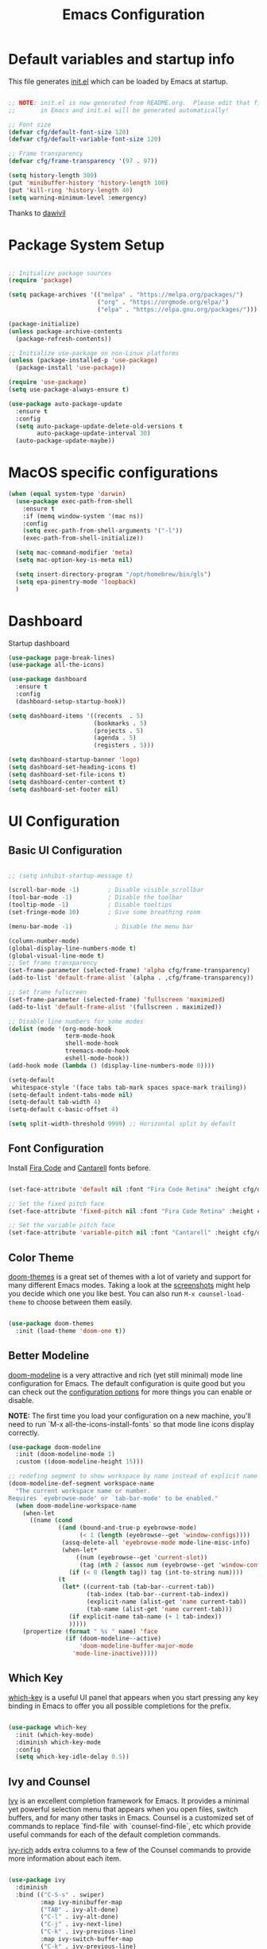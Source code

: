 #+TITLE: Emacs Configuration
#+PROPERTY: header-args:emacs-lisp :tangle ./init.el :mkdirp yes

* Default variables and startup info
This file generates [[file:init.el][init.el]] which can be loaded by Emacs at startup.

#+begin_src emacs-lisp

  ;; NOTE: init.el is now generated from README.org.  Please edit that file
  ;;       in Emacs and init.el will be generated automatically!

  ;; Font size
  (defvar cfg/default-font-size 120)
  (defvar cfg/default-variable-font-size 120)

  ;; Frame transparency
  (defvar cfg/frame-transparency '(97 . 97))

  (setq history-length 300)
  (put 'minibuffer-history 'history-length 100)
  (put 'kill-ring 'history-length 40)
  (setq warning-minimum-level :emergency)
#+end_src

Thanks to [[https://github.com/daviwil/emacs-from-scratch][dawivil]]
* Package System Setup
#+begin_src emacs-lisp

  ;; Initialize package sources
  (require 'package)

  (setq package-archives '(("melpa" . "https://melpa.org/packages/")
                           ("org" . "https://orgmode.org/elpa/")
                           ("elpa" . "https://elpa.gnu.org/packages/")))

  (package-initialize)
  (unless package-archive-contents
    (package-refresh-contents))

  ;; Initialize use-package on non-Linux platforms
  (unless (package-installed-p 'use-package)
    (package-install 'use-package))

  (require 'use-package)
  (setq use-package-always-ensure t)

  (use-package auto-package-update
    :ensure t
    :config
    (setq auto-package-update-delete-old-versions t
          auto-package-update-interval 30)
    (auto-package-update-maybe))
#+end_src
* MacOS specific configurations
#+begin_src emacs-lisp
  (when (equal system-type 'darwin)
    (use-package exec-path-from-shell
      :ensure t
      :if (memq window-system '(mac ns))
      :config
      (setq exec-path-from-shell-arguments '("-l"))
      (exec-path-from-shell-initialize))

    (setq mac-command-modifier 'meta)
    (setq mac-option-key-is-meta nil)

    (setq insert-directory-program "/opt/homebrew/bin/gls")
    (setq epa-pinentry-mode 'loopback)
    )
#+end_src
* Dashboard
Startup dashboard
#+begin_src emacs-lisp
  (use-package page-break-lines)
  (use-package all-the-icons)

  (use-package dashboard
    :ensure t
    :config
    (dashboard-setup-startup-hook))

  (setq dashboard-items '((recents  . 5)
                          (bookmarks . 5)
                          (projects . 5)
                          (agenda . 5)
                          (registers . 5)))

  (setq dashboard-startup-banner 'logo)
  (setq dashboard-set-heading-icons t)
  (setq dashboard-set-file-icons t)
  (setq dashboard-center-content t)
  (setq dashboard-set-footer nil)
#+end_src
* UI Configuration
** Basic UI Configuration
#+begin_src emacs-lisp

  ;; (setq inhibit-startup-message t)

  (scroll-bar-mode -1)        ; Disable visible scrollbar
  (tool-bar-mode -1)          ; Disable the toolbar
  (tooltip-mode -1)           ; Disable tooltips
  (set-fringe-mode 10)        ; Give some breathing room

  (menu-bar-mode -1)            ; Disable the menu bar

  (column-number-mode)
  (global-display-line-numbers-mode t)
  (global-visual-line-mode t)
  ;; Set frame transparency
  (set-frame-parameter (selected-frame) 'alpha cfg/frame-transparency)
  (add-to-list 'default-frame-alist `(alpha . ,cfg/frame-transparency))

  ;; Set frame fulscreen
  (set-frame-parameter (selected-frame) 'fullscreen 'maximized)
  (add-to-list 'default-frame-alist '(fullscreen . maximized))

  ;; Disable line numbers for some modes
  (dolist (mode '(org-mode-hook
                  term-mode-hook
                  shell-mode-hook
                  treemacs-mode-hook
                  eshell-mode-hook))
  (add-hook mode (lambda () (display-line-numbers-mode 0))))

  (setq-default
   whitespace-style '(face tabs tab-mark spaces space-mark trailing))
  (setq-default indent-tabs-mode nil)
  (setq-default tab-width 4)
  (setq-default c-basic-offset 4)
  
  (setq split-width-threshold 9999) ;; Horizontal split by default
#+end_src

** Font Configuration

Install [[https://github.com/tonsky/FiraCode][Fira Code]] and [[https://fonts.google.com/specimen/Cantarell][Cantarell]] fonts before.

#+begin_src emacs-lisp

(set-face-attribute 'default nil :font "Fira Code Retina" :height cfg/default-font-size)

;; Set the fixed pitch face
(set-face-attribute 'fixed-pitch nil :font "Fira Code Retina" :height cfg/default-font-size)

;; Set the variable pitch face
(set-face-attribute 'variable-pitch nil :font "Cantarell" :height cfg/default-variable-font-size :weight 'regular)

#+end_src

** Color Theme

[[https://github.com/hlissner/emacs-doom-themes][doom-themes]] is a great set of themes with a lot of variety and support for many different Emacs modes.
Taking a look at the [[https://github.com/hlissner/emacs-doom-themes/tree/screenshots][screenshots]] might help you decide which one you like best.
You can also run =M-x counsel-load-theme= to choose between them easily.

#+begin_src emacs-lisp

(use-package doom-themes
  :init (load-theme 'doom-one t))

#+end_src

** Better Modeline

[[https://github.com/seagle0128/doom-modeline][doom-modeline]] is a very attractive and rich (yet still minimal) mode line configuration for Emacs.  The default configuration is quite good but you can check out the [[https://github.com/seagle0128/doom-modeline#customize][configuration options]] for more things you can enable or disable.

*NOTE:* The first time you load your configuration on a new machine, you'll need to run `M-x all-the-icons-install-fonts` so that mode line icons display correctly.

#+begin_src emacs-lisp
  (use-package doom-modeline
    :init (doom-modeline-mode 1)
    :custom ((doom-modeline-height 15)))

  ;; redefing segment to show workspace by name instead of explicit name 
  (doom-modeline-def-segment workspace-name
    "The current workspace name or number.
  Requires `eyebrowse-mode' or `tab-bar-mode' to be enabled."
    (when doom-modeline-workspace-name
      (when-let
        ((name (cond
                ((and (bound-and-true-p eyebrowse-mode)
                      (< 1 (length (eyebrowse--get 'window-configs))))
                 (assq-delete-all 'eyebrowse-mode mode-line-misc-info)
                 (when-let*
                     ((num (eyebrowse--get 'current-slot))
                      (tag (nth 2 (assoc num (eyebrowse--get 'window-configs)))))
                   (if (< 0 (length tag)) tag (int-to-string num))))
                (t
                 (let* ((current-tab (tab-bar--current-tab))
                        (tab-index (tab-bar--current-tab-index))
                        (explicit-name (alist-get 'name current-tab))
                        (tab-name (alist-get 'name current-tab)))
                   (if explicit-name tab-name (+ 1 tab-index))
                   )))))
      (propertize (format " %s " name) 'face
                  (if (doom-modeline--active)
                      'doom-modeline-buffer-major-mode
                    'mode-line-inactive)))))
#+end_src

** Which Key

[[https://github.com/justbur/emacs-which-key][which-key]] is a useful UI panel that appears when you start pressing any key binding in Emacs to offer you all possible completions for the prefix.

#+begin_src emacs-lisp

(use-package which-key
  :init (which-key-mode)
  :diminish which-key-mode
  :config
  (setq which-key-idle-delay 0.5))

#+end_src

** Ivy and Counsel

[[https://oremacs.com/swiper/][Ivy]] is an excellent completion framework for Emacs.
It provides a minimal yet powerful selection menu that appears when you open files, switch buffers, and for many other tasks in Emacs.  
Counsel is a customized set of commands to replace `find-file` with `counsel-find-file`, etc which provide useful commands for each of the default completion commands.

[[https://github.com/Yevgnen/ivy-rich][ivy-rich]] adds extra columns to a few of the Counsel commands to provide more information about each item.

#+begin_src emacs-lisp

   (use-package ivy
     :diminish
     :bind (("C-S-s" . swiper)
            :map ivy-minibuffer-map
            ("TAB" . ivy-alt-done)
            ("C-l" . ivy-alt-done)
            ("C-j" . ivy-next-line)
            ("C-k" . ivy-previous-line)
            :map ivy-switch-buffer-map
            ("C-k" . ivy-previous-line)
            ("C-l" . ivy-done)
            ("C-d" . ivy-switch-buffer-kill)
            :map ivy-reverse-i-search-map
            ("C-k" . ivy-previous-line)
            ("C-d" . ivy-reverse-i-search-kill))
     :config
     (ivy-mode 1))

   (use-package ivy-rich
     :ensure t
     :after (ivy counsel)
     :config
     (ivy-rich-parse-remote-file-path nil)
     (ivy-rich-path-style (quote full))
     (ivy-rich-mode 1))

   (use-package counsel
     :bind (("C-x b" . 'counsel-switch-buffer))
     :custom
     (counsel-linux-app-format-function #'counsel-linux-app-format-function-name-only)
     :config
     (counsel-mode 1))

   ;; Counsel should remeber last M-x commands (make it smarter)
   (use-package smex)

#+end_src

** Tab-bar configuration
#+begin_src emacs-lisp
    (defun my-name-tab-by-project-or-default ()
      "Return project name if in a project, or default tab-bar name if not.
    The default tab-bar name uses the buffer name."
      (let ((project-name (projectile-project-name)))
        (if (string= "-" project-name)
            (tab-bar-tab-name-current)
          (projectile-project-name))))

    (setq tab-bar-mode t)
    (setq tab-bar-show nil)
    ;; (setq tab-bar-new-tab-choice "*dashboard*")
    (setq tab-bar-tab-name-function #'my-name-tab-by-project-or-default)

  ;; Rebind C-x t to C-x w for similar and convenient work with eyebrowse's C-c w
  (global-unset-key (kbd "C-x t"))
  (define-key ctl-x-map "w" tab-prefix-map)
  ;; Also, set C-c arrow to switch between tabs
  (global-set-key (kbd "C-c <left>") 'tab-bar-switch-to-prev-tab)
  (global-set-key (kbd "C-c <right>") 'tab-bar-switch-to-next-tab)



#+end_src
** Helpful Help Commands
[[https://github.com/Wilfred/helpful][Helpful]] adds a lot of very helpful (get it?) information to Emacs' =describe-= command buffers.  
For example, if you use =describe-function=, you will not only get the documentation about the function, you will also see the source code of the function and where it gets used in other places in the Emacs configuration.

#+begin_src emacs-lisp

  (use-package helpful
    :custom
    (counsel-describe-function-function #'helpful-callable)
    (counsel-describe-variable-function #'helpful-variable)
    :bind
    ([remap describe-function] . counsel-describe-function)
    ([remap describe-command] . helpful-command)
    ([remap describe-variable] . counsel-describe-variable)
    ([remap describe-key] . helpful-key))

#+end_src

** Text Scaling
Text size manupulation using [[https://github.com/abo-abo/hydra][Hydra]] 
Quickly adjusting the scale of the text llon screen.

#+begin_src emacs-lisp
  (use-package hydra)
  (defhydra hydra-text-scale (:timeout 10)
  "scale text"
  ("j" text-scale-increase "in")
  ("k" text-scale-decrease "out"))
  (global-set-key (kbd "C-c f") 'hydra-text-scale/body)
#+end_src

** Highlight indent
Highlight indent makes much easier to find code block.
#+begin_src emacs-lisp
  (use-package highlight-indent-guides
  :hook ((prog-mode text-mode conf-mode) . highlight-indent-guides-mode)
  :init
  (setq highlight-indent-guides-method 'character)
  :config
  (defun +indent-guides-init-faces-h (&rest _)
    (when (display-graphic-p)
      (highlight-indent-guides-auto-set-faces)))

  ;; HACK `highlight-indent-guides' calculates its faces from the current theme,
  ;;      but is unable to do so properly in terminal Emacs, where it only has
  ;;      access to 256 colors. So if the user uses a daemon we must wait for
  ;;      the first graphical frame to be available to do.
  (add-hook 'doom-load-theme-hook #'+indent-guides-init-faces-h)
  ;; `highlight-indent-guides' breaks when `org-indent-mode' is active
  (add-hook 'org-mode-local-vars-hook
    (defun +indent-guides-disable-maybe-h ()
      (and highlight-indent-guides-mode
           (bound-and-true-p org-indent-mode)
           (highlight-indent-guides-mode -1)))))
#+end_src

** Ace-window
Switch to other window interactively
#+begin_src emacs-lisp
  (use-package ace-window
    :init
    (global-set-key (kbd "C-x o") 'ace-window)
    :config
    (setq aw-keys '(?a ?s ?d ?f ?g ?h ?j ?k ?l))
    (setq aw-ignore-current t)
    (setq aw-ignore-on nil))
#+end_src

** Reverse-im
For multi-language support
#+begin_src emacs-lisp
(use-package reverse-im
  :ensure t
  :custom
  (reverse-im-input-methods '("ukrainian-computer"))
  :config
  (reverse-im-mode t))
#+end_src
** Avy
#+begin_src emacs-lisp
  (use-package avy)
  (global-set-key (kbd "C-;") 'avy-goto-char)
  (global-set-key (kbd "C-:") 'avy-goto-word-0)
  (global-set-key (kbd "C-]") 'avy-goto-line)
  (global-set-key (kbd "C-}") 'avy-goto-word-0)
#+end_src
* Org Mode
[[https://orgmode.org/][Org Mode]] is one of the hallmark features of Emacs.
It is a rich document editor, project planner, task and time tracker, blogging engine, and literate coding utility all wrapped up in one package.
** Better Font Faces

The =cfg/org-font-setup= function configures various text faces to tweak the sizes of headings and use variable width fonts in most cases so that it looks more like we're editing a document in =org-mode=.  We switch back to fixed width (monospace) fonts for code blocks and tables so that they display correctly.

#+begin_src emacs-lisp

  (defun cfg/org-font-setup ()
    ;; Set faces for heading levels
    (dolist (face '((org-level-1 . 1.2)
                    (org-level-2 . 1.1)
                    (org-level-3 . 1.05)
                    (org-level-4 . 1.0)
                    (org-level-5 . 1.1)
                    (org-level-6 . 1.1)
                    (org-level-7 . 1.1)
                    (org-level-8 . 1.1)))
      (set-face-attribute (car face) nil :font "Cantarell" :weight 'regular :height (cdr face)))

    ;; Ensure that anything that should be fixed-pitch in Org files appears that way
    (set-face-attribute 'org-block nil :foreground nil :inherit 'fixed-pitch)
    (set-face-attribute 'org-code nil   :inherit '(shadow fixed-pitch))
    (set-face-attribute 'org-table nil   :inherit '(shadow fixed-pitch))
    (set-face-attribute 'org-verbatim nil :inherit '(shadow fixed-pitch))
    (set-face-attribute 'org-special-keyword nil :inherit '(font-lock-comment-face fixed-pitch))
    (set-face-attribute 'org-meta-line nil :inherit '(font-lock-comment-face fixed-pitch))
    (set-face-attribute 'org-checkbox nil :inherit 'fixed-pitch))

  ;; (add-hook 'org-mode-hook (lambda ()
  ;;                            "Beautify Org Checkbox Symbol"
  ;;                            (push '("[ ]" .  "☐") prettify-symbols-alist)
  ;;                            (push '("[X]" . "☑" ) prettify-symbols-alist)
  ;;                            (push '("[-]" . "❍" ) prettify-symbols-alist)
  ;;                            (prettify-symbols-mode)))

  ;; (defface org-checkbox-done-text
  ;;   '((t (:foreground "#71696A" :strike-through t)))
  ;;   "Face for the text part of a checked org-mode checkbox.")

  ;; (font-lock-add-keywords
  ;;  'org-mode
  ;;  `(("^[ \t]*\\(?:[-+*]\\|[0-9]+[).]\\)[ \t]+\\(\\(?:\\[@\\(?:start:\\)?[0-9]+\\][ \t]*\\)?\\[\\(?:X\\|\\([0-9]+\\)/\\2\\)\\][^\n]*\n\\)"
  ;;     1 'org-checkbox-done-text prepend))
  ;;  'append)
  ;; Replace list hyphen with dot
  ;; (font-lock-add-keywords 'org-mode
  ;;                         '(("^ *\\([-]\\) "
  ;;                            (0 (prog1 () (compose-region (match-beginning 1) (match-end 1) "•"))))))
#+end_src

** Basic Config
:LOGBOOK:
- State "DONE"       from "BACKLOG"    [2022-05-18 Wed 19:26]
:END:
This section contains the basic configuration for =org-mode= plus the configuration for Org agendas and capture templates.  There's a lot to unpack in here so I'd recommend watching the videos for [[https://youtu.be/VcgjTEa0kU4][Part 5]] and [[https://youtu.be/PNE-mgkZ6HM][Part 6]] for a full explanation.

#+begin_src emacs-lisp

  (defun cfg/org-mode-setup ()
    (org-indent-mode)
    (variable-pitch-mode 1)
    (visual-line-mode 1))

  (use-package org
    :pin org
    :hook (org-mode . cfg/org-mode-setup)
    :config
    (setq org-ellipsis " ▾")

    (setq org-agenda-start-with-log-mode t)
    (setq org-log-done 'time)
    (setq org-log-into-drawer t)

    (require 'org-habit)
    (add-to-list 'org-modules 'org-habit)
    (setq org-habit-graph-column 60)

    (setq org-todo-keywords
      '((sequence "TODO(t)" "NEXT(n)" "|" "DONE(d!)")
        (sequence "BACKLOG(b)" "PLAN(p)" "READY(r)" "ACTIVE(a)" "REVIEW(v)" "WAIT(w@/!)" "HOLD(h)" "|" "COMPLETED(c)" "CANC(k@)")))

    (setq org-refile-targets
      '(("archive.org" :maxlevel . 1)
        ("tasks.org" :maxlevel . 1)))

    ;; Save Org buffers after refiling!
    (advice-add 'org-refile :after 'org-save-all-org-buffers)

    (setq org-tag-alist
      '((:startgroup)
         ; Put mutually exclusive tags here
         (:endgroup)
         ("@errand" . ?E)
         ("@home" . ?H)
         ("@work" . ?W)
         ("agenda" . ?a)
         ("planning" . ?p)
         ("publish" . ?P)
         ("batch" . ?b)
         ("note" . ?n)
         ("idea" . ?i)))

    ;; Configure custom agenda views
    (setq org-agenda-custom-commands
     '(("d" "Dashboard"
       ((agenda "" ((org-deadline-warning-days 7)))
        (todo "NEXT"
          ((org-agenda-overriding-header "Next Tasks")))
        (tags-todo "agenda/ACTIVE" ((org-agenda-overriding-header "Active Projects")))))

      ("n" "Next Tasks"
       ((todo "NEXT"
          ((org-agenda-overriding-header "Next Tasks")))))

      ("W" "Work Tasks" tags-todo "+work-email")

      ;; Low-effort next actions
      ("e" tags-todo "+TODO=\"NEXT\"+Effort<15&+Effort>0"
       ((org-agenda-overriding-header "Low Effort Tasks")
        (org-agenda-max-todos 20)
        (org-agenda-files org-agenda-files)))

      ("w" "Workflow Status"
       ((todo "WAIT"
              ((org-agenda-overriding-header "Waiting on External")
               (org-agenda-files org-agenda-files)))
        (todo "REVIEW"
              ((org-agenda-overriding-header "In Review")
               (org-agenda-files org-agenda-files)))
        (todo "PLAN"
              ((org-agenda-overriding-header "In Planning")
               (org-agenda-todo-list-sublevels nil)
               (org-agenda-files org-agenda-files)))
        (todo "BACKLOG"
              ((org-agenda-overriding-header "Project Backlog")
               (org-agenda-todo-list-sublevels nil)
               (org-agenda-files org-agenda-files)))
        (todo "READY"
              ((org-agenda-overriding-header "Ready for Work")
               (org-agenda-files org-agenda-files)))
        (todo "ACTIVE"
              ((org-agenda-overriding-header "Active Projects")
               (org-agenda-files org-agenda-files)))
        (todo "COMPLETED"
              ((org-agenda-overriding-header "Completed Projects")
               (org-agenda-files org-agenda-files)))
        (todo "CANC"
              ((org-agenda-overriding-header "Cancelled Projects")
               (org-agenda-files org-agenda-files)))))))

    (setq org-capture-templates
      `(("t" "Tasks / Projects")
        ("tt" "Task" entry (file+olp "~/Dropbox/org_files/tasks.org" "Inbox")
             "* TODO %?\n  %U\n  %a\n  %i" :empty-lines 1)

        ("j" "Journal Entries")
        ("jj" "Journal" entry
             (file+olp+datetree "~/Dropbox/org_files/journal.org")
             "\n* %<%I:%M %p> - Journal :journal:\n\n%?\n\n"
             :clock-in :clock-resume
             :empty-lines 1)
        ("jm" "Meeting" entry
             (file+olp+datetree "~/Dropbox/org_files/journal.org")
             "* %<%I:%M %p> - %a :meetings:\n\n%?\n\n"
             :clock-in :clock-resume
             :empty-lines 1)

        ("w" "Workflows")
        ("we" "Checking Email" entry (file+olp+datetree "~/Dropbox/org_files/journal.org")
             "* Checking Email :email:\n\n%?" :clock-in :clock-resume :empty-lines 1)

        ("m" "Metrics Capture")
        ("mw" "Weight" table-line (file+headline "~/Dropbox/org_files/metrics.org" "Weight")
         "| %U | %^{Weight} | %^{Notes} |" :kill-buffer t)))

    (define-key global-map (kbd "C-c j")
      (lambda () (interactive) (org-capture nil "jj")))

    (cfg/org-font-setup))
  (setq org-startup-folded t)
  (add-hook 'org-mode-hook 'org-hide-block-all)
  (setq org-startup-with-inline-images "inlineimages")
  (add-hook 'org-babel-after-execute-hook
          (lambda ()
            (when org-inline-image-overlays
              (org-redisplay-inline-images))))
  (setq org-image-actual-width (/ (display-pixel-width) 2))
#+end_src

*** Nicer Heading Bullets

[[https://github.com/sabof/org-bullets][org-bullets]] replaces the heading stars in =org-mode= buffers with nicer looking characters that you can control.  Another option for this is [[https://github.com/integral-dw/org-superstar-mode][org-superstar-mode]] which we may cover in a later video.

#+begin_src emacs-lisp

  (use-package org-bullets
    :after org
    :hook (org-mode . org-bullets-mode)
    :custom
    (org-bullets-bullet-list '("◉" "○" "●" "○" "●" "○" "●")))

#+end_src

*** Center Org Buffers

We use [[https://github.com/joostkremers/visual-fill-column][visual-fill-column]] to center =org-mode= buffers for a more pleasing writing experience as it centers the contents of the buffer horizontally to seem more like you are editing a document.  This is really a matter of personal preference so you can remove the block below if you don't like the behavior.

#+begin_src emacs-lisp

  (defun cfg/org-mode-visual-fill ()
    (setq visual-fill-column-width 100
          visual-fill-column-center-text t)
    (visual-fill-column-mode 1))

  (use-package visual-fill-column
    :hook (org-mode . cfg/org-mode-visual-fill))

#+end_src

** Org export backends
#+begin_src emacs-lisp
  (setq org-export-with-sub-superscripts nil)
  (setq org-export-backends '(ascii html md odt))
#+end_src
** Restclient with babel using ob-resticlient
#+begin_src emacs-lisp
  (use-package restclient)
  (use-package ob-restclient)
#+end_src
** Configure Babel Languages

To execute or export code in =org-mode= code blocks, you'll need to set up =org-babel-load-languages= for each language you'd like to use.  [[https://orgmode.org/worg/org-contrib/babel/languages/index.html][This page]] documents all of the languages that you can use with =org-babel=.

#+begin_src emacs-lisp

      (org-babel-do-load-languages
        'org-babel-load-languages
        '((emacs-lisp . t)
          (shell . t)
          (sql . t)
          (js . t)
          (plantuml . t)
          (python . t)
          (restclient . t)))

      (push '("conf-unix" . conf-unix) org-src-lang-modes)
      (push '("plantuml" . plantuml) org-src-lang-modes)
      (setq org-confirm-babel-evaluate nil)

#+end_src

** Structure Templates
Org Mode's [[https://orgmode.org/manual/Structure-Templates.html][structure templates]] feature enables you to quickly insert code blocks into your Org files in combination with =org-tempo= by typing =<= followed by the template name like =el= or =py= and then press =TAB=.  For example, to insert an empty =emacs-lisp= block below, you can type =<el= and press =TAB= to expand into such a block.

You can add more =src= block templates below by copying one of the lines and changing the two strings at the end, the first to be the template name and the second to contain the name of the language [[https://orgmode.org/worg/org-contrib/babel/languages.html][as it is known by Org Babel]].

#+begin_src emacs-lisp

  ;; This is needed as of Org 9.2
  (require 'org-tempo)

  (add-to-list 'org-structure-template-alist '("sh" . "src shell"))
  (add-to-list 'org-structure-template-alist '("el" . "src emacs-lisp"))
  (add-to-list 'org-structure-template-alist '("py" . "src python"))
  (add-to-list 'org-structure-template-alist '("rust" . "src rust"))
  (add-to-list 'org-structure-template-alist '("js" . "src js"))
  (add-to-list 'org-structure-template-alist '("sql" . "src sql"))
  (add-to-list 'org-structure-template-alist '("json" . "src json"))
  (add-to-list 'org-structure-template-alist '("plant" . "src plantuml"))
  (add-to-list 'org-structure-template-alist '("rest" . "src restclient"))

#+end_src

** Auto-tangle Configuration Files

This snippet adds a hook to =org-mode= buffers so that =cfg/org-babel-tangle-config= gets executed each time such a buffer gets saved.  This function checks to see if the file being saved is the Emacs.org file you're looking at right now, and if so, automatically exports the configuration here to the associated output files.

#+begin_src emacs-lisp

  ;; Automatically tangle our Emacs.org config file when we save it
  (defun cfg/org-babel-tangle-config ()
    (when (string-equal (file-name-directory (buffer-file-name))
                        (expand-file-name user-emacs-directory))
      ;; Dynamic scoping to the rescue
      (let ((org-confirm-babel-evaluate nil))
        (org-babel-tangle))))

  (add-hook 'org-mode-hook (lambda () (add-hook 'after-save-hook #'cfg/org-babel-tangle-config)))

#+end_src

** Plantuml
#+begin_src emacs-lisp
  (use-package plantuml-mode)
  (setq plantuml-jar-path "~/plantuml.jar")
  (setq org-plantuml-jar-path "~/plantuml.jar")
  (setq plantuml-default-exec-mode 'jar)
#+end_src

** Company org block
#+begin_src emacs-lisp
  (use-package company-org-block
    :ensure t
    :custom
    (company-org-block-edit-style 'auto) ;; 'auto, 'prompt, or 'inline
    :hook ((org-mode . (lambda ()
                         (setq-local company-backends '(company-org-block))
                         (company-mode +1)))))
#+end_src

** Org-roam
#+begin_src emacs-lisp
  (setq org-roam-v2-ack t)
  (use-package org-roam
    :ensure t
    :custom
    (org-roam-directory "~/Dropbox/org_files/org_roam")
    (org-roam-completion-everywhere t)
    :bind (("C-c n l" . org-roam-buffer-toggle)
           ("C-c n f" . org-roam-node-find)
           ("C-c n i" . org-roam-node-insert)
           :map org-mode-map
           ("C-M-i"   . completion-at-point))
    :config
    (org-roam-setup))
#+end_src
** Babel async support
#+begin_src emacs-lisp
(use-package ob-async)
#+end_src
** Trello support
#+begin_src emacs-lisp
  (use-package org-trello)
  (custom-set-variables '(org-trello-files '("~/Dropbox/org_files/trello/defirates.org")))

#+end_src
* Development
** Languages
*** IDE Features with lsp-mode
**** lsp-mode

We use the excellent [[https://emacs-lsp.github.io/lsp-mode/][lsp-mode]] to enable IDE-like functionality for many different programming languages via "language servers" that speak the [[https://microsoft.github.io/language-server-protocol/][Language Server Protocol]].
[[https://emacs-lsp.github.io/lsp-mode/page/languages/][Documentation for languages]]
#+begin_src emacs-lisp
  (use-package lsp-mode
    :init
    (setq lsp-keymap-prefix "C-c c")
    (setq-default lsp-modeline-diagnostics-enable nil)
    :custom
    (lsp-rust-analyzer-cargo-watch-command "clippy")
    ;; (lsp-eldoc-render-all t)
    (lsp-idle-delay 0.500)
    (gc-cons-threshold 100000000)
    (read-process-output-max (* 3 1024 1024))
    (lsp-rust-analyzer-server-display-inlay-hints t)
    :hook ((python-mode . lsp)
           (vue-mode . lsp)
           (rust-mode . lsp)
           (js-mode . lsp))
    :config
    (setq lsp-enable-which-key-integration t)
    (setq lsp-headerline-breadcrumb-enable nil)
    (setq lsp-signature-auto-activate nil)
    (setq lsp-pylsp-configuration-sources ["flake8"])
    (setq lsp-pylsp-plugins-flake8-enabled nil)
    (setq lsp-pylsp-plugins-mccabe-enabled nil)
    (setq lsp-pylsp-plugins-pydocstyle-enabled nil)
    (setq lsp-pylsp-plugins-pyflakes-enabled nil)
    (setq lsp-pylsp-plugins-pylint-enabled nil)
    (setq lsp-pylsp-plugins-autopep8-enabled t)
    (lsp-register-client
      (make-lsp-client :new-connection (lsp-tramp-connection "pylsp")
                       :major-modes '(python-mode)
                       :remote? t
                       :server-id 'pyls-remote))
    )

#+end_src

**** lsp-ui

[[https://emacs-lsp.github.io/lsp-ui/][lsp-ui]] is a set of UI enhancements built on top of =lsp-mode= which make Emacs feel even more like an IDE.

#+begin_src emacs-lisp

  (use-package lsp-ui
    :hook (lsp-mode . lsp-ui-mode)
    ;; :bind ("C-c c f" . lsp-ui-doc-focus-frame)
    ;; :bind (:map mode-specific-map ("c d" . lsp-ui-doc-focus-frame))
    :custom
    (lsp-ui-doc-position 'bottom)
    (lsp-ui-doc-show-with-cursor nil)
    (lsp-ui-doc-show-with-mouse nil)
    )

#+end_src

**** lsp-ivy

[[https://github.com/emacs-lsp/lsp-ivy][lsp-ivy]] integrates Ivy with =lsp-mode= to make it easy to search for things by name in your code.  When you run these commands, a prompt will appear in the minibuffer allowing you to type part of the name of a symbol in your code.  Results will be populated in the minibuffer so that you can find what you're looking for and jump to that location in the code upon selecting the result.

Try these commands with =M-x=:

- =lsp-ivy-workspace-symbol= - Search for a symbol name in the current project workspace
- =lsp-ivy-global-workspace-symbol= - Search for a symbol name in all active project workspaces

#+begin_src emacs-lisp

  (use-package lsp-ivy)

#+end_src

*** Yasnippet
#+begin_src emacs-lisp
(use-package yasnippet)                  ; Snippets
(use-package yasnippet-snippets)         ; Collection of snippets
#+end_src

*** Debugging with dap-mode

[[https://emacs-lsp.github.io/dap-mode/][dap-mode]] is an excellent package for bringing rich debugging capabilities to Emacs via the [[https://microsoft.github.io/debug-adapter-protocol/][Debug Adapter Protocol]].  You should check out the [[https://emacs-lsp.github.io/dap-mode/page/configuration/][configuration docs]] to learn how to configure the debugger for your language.  Also make sure to check out the documentation for the debug adapter to see what configuration parameters are available to use for your debug templates!

#+begin_src emacs-lisp

  (use-package dap-mode
    ;; Uncomment the config below if you want all UI panes to be hidden by default!
    ;; :custom
    ;; (lsp-enable-dap-auto-configure nil)
    ;; :config
    ;; (dap-ui-mode 1)

    :config
    ;; Set up Node debugging
    ;; (require 'dap-node)
    ;; (dap-node-setup) ;; Automatically installs Node debug adapter if needed
    ;; Set up python debugging
    ;; requires pip install ptvsd >= 4.2
    (require 'dap-python)
    ;; dap-mode for javascript
    ;; you only need call dap-firefox-setup after requiring dap-firefox
    ;; Make sure that dap-firefox-debug-program is pointing to the proper file.
    (require 'dap-firefox))

  (add-hook 'dap-stopped-hook
          (lambda (arg) (call-interactively #'dap-hydra)))
  (global-set-key (kbd "C-c c b") 'dap-breakpoint-toggle)
  (global-set-key (kbd "C-c c d") 'dap-debug)
#+end_src

*** JavaScript \ TypeScript

This is a basic configuration for the TypeScript language so that =.ts= files activate =typescript-mode= when opened.  We're also adding a hook to =typescript-mode-hook= to call =lsp-deferred= so that we activate =lsp-mode= to get LSP features every time we edit TypeScript code.

#+begin_src emacs-lisp

  (use-package typescript-mode
      :mode "\\.ts\\'"
      :hook (typescript-mode . lsp-deferred)
      :config
      (setq typescript-indent-level 2))

  (use-package vue-mode)

#+end_src

*Important note!*  For =lsp-mode= to work with TypeScript (and JavaScript) you will need to install a language server on your machine.  If you have Node.js installed, the easiest way to do that is by running the following command:

#+begin_src shell :tangle no

npm install -g typescript-language-server typescript

#+end_src

#+RESULTS:

This will install the [[https://github.com/theia-ide/typescript-language-server][typescript-language-server]] and the TypeScript compiler package.
*** Python

We use =lsp-mode= and =dap-mode= to provide a more complete development environment for Python in Emacs.  Check out [[https://emacs-lsp.github.io/lsp-mode/page/lsp-pyls/][the =pyls= configuration]] in the =lsp-mode= documentation for more details.

Make sure you have the =pyls= language server installed before trying =lsp-mode=!

#+begin_src sh :tangle no

  pip install "python-lsp-server[all]"
  pip install "black"
  pip install "isort"
  pip install "debugpy"

#+end_src

There are a number of other language servers for Python so if you find that =pyls= doesn't work for you, consult the =lsp-mode= [[https://emacs-lsp.github.io/lsp-mode/page/languages/][language configuration documentation]] to try the others!

#+begin_src emacs-lisp

  (use-package python-mode
    :ensure t
    :config
    (py-underscore-word-syntax-p-off)
    :custom
    ;; NOTE: Set these if Python 3 is called "python3" on your system!
    (python-shell-interpreter "python3")
    (dap-python-executable "python3")
    (dap-python-debugger 'debugpy)
    )

  (use-package py-isort)

  (defun py-local-keys()
    (local-set-key (kbd "C-c c i") 'py-isort-buffer)
    (local-set-key (kbd "C-c c e") 'flycheck-list-errors)
    (local-set-key (kbd "<C-backspace>") 'my-backward-delete-word))

  (add-hook 'python-mode-hook 'py-local-keys)
  (add-hook 'python-mode-hook 'yas-minor-mode-on)
#+end_src

Virtual environment support:
#+begin_src emacs-lisp
    ;; (use-package pipenv
    ;;     :hook (python-mode . pipenv-mode)
    ;;     :init
    ;;     (setq
    ;;      pipenv-projectile-after-switch-function
    ;;      #'pipenv-projectile-after-switch-extended))

    ;; (add-hook 'python-mode-hook #'pipenv-mode)

  (use-package pyvenv
      :ensure t
      :init
      (setenv "WORKON_HOME" "~/.virtualenvs/")
      :config
      (setq pyvenv-mode-line-indicator
            '(pyvenv-virtual-env-name ("[venv:" pyvenv-virtual-env-name "] ")))
      (pyvenv-mode t)
      ;; Set correct Python interpreter
      (setq pyvenv-post-activate-hooks
            (list (lambda ()
                    (setq python-shell-interpreter (concat pyvenv-virtual-env "bin/python")))))
      (setq pyvenv-post-deactivate-hooks
            (list (lambda ()
                    (setq python-shell-interpreter "python3")))))

#+end_src
Dir locals (.dir-locals.el) example
#+begin_src emacs-lisp
  ;;; Directory Local Variables
  ;;; For more information see (info "(emacs) Directory Variables")

  ;; ((python-mode . ((eval . (lsp-register-custom-settings
  ;;                           '(("python.pythonPath" "/.../.venv/bin/python"
  ;;                              "python.venvPath" "/.../.venv")))))))

#+end_src
*** Java
Java configuration for lsp mode
#+begin_src emacs-lisp
(use-package lsp-java
  :init
  (defun jmi/java-mode-config ()
    (toggle-truncate-lines 1)
    (setq lsp-java-jdt-download-url "https://download.eclipse.org/jdtls/milestones/0.57.0/jdt-language-server-0.57.0-202006172108.tar.gz")
    (lsp))

  :config
  ;; Enable dap-java
  (require 'dap-java)

  ;; Support Lombok in our projects, among other things
  (setq lsp-java-vmargs
        (list "-noverify"
              "-Xmx2G"
              "-XX:+UseG1GC"
              "-XX:+UseStringDeduplication"
              (concat "-javaagent:" jmi/lombok-jar)
              (concat "-Xbootclasspath/a:" jmi/lombok-jar))
        lsp-file-watch-ignored
        '(".idea" ".ensime_cache" ".eunit" "node_modules"
          ".git" ".hg" ".fslckout" "_FOSSIL_"
          ".bzr" "_darcs" ".tox" ".svn" ".stack-work"
          "build")

        lsp-java-import-order '["" "java" "javax" "#"]
        ;; Don't organize imports on save
        lsp-java-save-action-organize-imports nil

        ;; Formatter profile
        lsp-java-format-settings-url
        (concat "file://" jmi/java-format-settings-file))

  :hook (java-mode . jmi/java-mode-config)

  :demand t
  :after (lsp lsp-mode dap-mode jmi-init-platform-paths))
  (add-hook 'java-mode-hook 'lsp-deferred)
  (add-hook 'java-mode-hook 'yas-minor-mode-on)


#+end_src
*** php
#+begin_src emacs-lisp
  (use-package php-mode
    :ensure t
    )

#+end_src
*** Web-mode
#+begin_src emacs-lisp
(use-package web-mode
:mode
  (
   ".twig$"
   ".hbs$"
   ".html$"
   ".blade.php$"
   ".liquid$"
   )
)
#+end_src
*** Solidity
#+begin_src emacs-lisp
(use-package solidity-mode
  :config
  (setq solidity-comment-style 'slash))

(use-package solidity-flycheck
  :config
  (setq solidity-flycheck-solc-checker-active t)
  (setq solidity-flycheck-solium-checker-active t)
  ;; (setq solidity-flycheck-chaining-error-level ...)
  )
(add-hook 'solidity-mode-hook 'flycheck-mode)

(use-package company-solidity)
#+end_src
*** Elisp
#+begin_src emacs-lisp
  (use-package elisp-format)
#+end_src 
*** Rust
#+begin_src emacs-lisp
  (use-package rust-mode)
  (add-hook 'rust-mode-hook
          (lambda () (setq indent-tabs-mode nil)))
  (define-key rust-mode-map (kbd "C-c C-c") 'rust-run)
#+end_src
** Company Mode

[[http://company-mode.github.io/][Company Mode]] provides a nicer in-buffer completion interface than =completion-at-point= which is more reminiscent of what you would expect from an IDE.  We add a simple configuration to make the keybindings a little more useful (=TAB= now completes the selection and initiates completion at the current location if needed).

We also use [[https://github.com/sebastiencs/company-box][company-box]] to further enhance the look of the completions with icons and better overall presentation.

#+begin_src emacs-lisp

  (use-package company
    :after lsp-mode
    :hook (lsp-mode . company-mode)
    :bind (:map company-active-map
           ("<tab>" . company-complete-selection))
          (:map lsp-mode-map
           ("<tab>" . company-indent-or-complete-common))
    :custom
    (company-minimum-prefix-length 1)
    (company-idle-delay 0.5))

  (use-package company-box
    :hook (company-mode . company-box-mode))

  (add-hook 'after-init-hook 'global-company-mode)

#+end_src
** Flycheck
Flymake alternative
#+begin_src emacs-lisp
  (use-package flycheck
    :diminish flycheck-mode
    :ensure t
    :init
    (setq flycheck-check-syntax-automatically '(save new-line)
          flycheck-idle-change-delay 5.0
          flycheck-display-errors-delay 0.9
          flycheck-highlighting-mode 'symbols
          flycheck-indication-mode 'left-fringe
          flycheck-standard-error-navigation t
          flycheck-deferred-syntax-check nil)
    )
#+end_src
** Treemacs
#+begin_src emacs-lisp
  (use-package treemacs
    :config
    (setq treemacs-python-executable (executable-find "python3")))
#+end_src

** Projectile

[[https://projectile.mx/][Projectile]] is a project management library for Emacs which makes it a lot easier to navigate around code projects for various languages.  Many packages integrate with Projectile so it's a good idea to have it installed even if you don't use its commands directly.

#+begin_src emacs-lisp

  (use-package projectile
    :diminish projectile-mode
    :config (projectile-mode)
    :custom ((projectile-completion-system 'ivy))
    :bind-keymap
    ("C-c p" . projectile-command-map)
    :init
    ;; NOTE: Set this to the folder where you keep your Git repos!
    (when (file-directory-p "~/code")
      (setq projectile-project-search-path '("~/code")))
    (setq projectile-switch-project-action #'projectile-dired))

  (use-package counsel-projectile
    :config (counsel-projectile-mode))

  (setq projectile-indexing-method 'alien) ;; native hybrid alien
  (setq projectile-sort-order 'recentf)

  ;; (global-set-key (kbd "C-x <left>") 'projectile-previous-project-buffer)
  ;; (global-set-key (kbd "C-x <right>") 'projectile-next-project-buffer)

#+end_src

** Magit
[[https://magit.vc/][Magit]] is the best Git interface I've ever used.  Common Git operations are easy to execute quickly using Magit's command panel system.

#+begin_src emacs-lisp
  (use-package magit
    :ensure t
    :bind (("C-x g" . magit-status))
    :custom
    (magit-display-buffer-function #'magit-display-buffer-same-window-except-diff-v1))
#+end_src

*** Magit Forge for pulls requests management
#+begin_src emacs-lisp
  (use-package forge
    :after magit
    :config
    (add-to-list 'forge-alist '("git.xdev.re" "git.xdev.re/api/v4" "git.xdev.re"  forge-gitlab-repository))
    :custom
    (global-set-key (kbd "C->") 'mc/mark-next-like-this))
#+end_src
*** Git timemachine to observe by git log
#+begin_src emacs-lisp
    (use-package git-timemachine
       :ensure t
       :bind (("C-c g" . git-timemachine)))
#+end_src

*** Diff hl shows changes in buffer within magit diff
#+begin_src emacs-lisp
  (use-package diff-hl
    :hook (magit-pre-refresh . diff-hl-magit-pre-refresh)
    :hook (magit-post-refresh . diff-hl-magit-post-refresh)
    :config
    ;; use margin instead of fringe
    (diff-hl-margin-mode))
  (global-diff-hl-mode)
#+end_src

** Commenting

Emacs' built in commenting functionality =comment-dwim= (usually bound to =M-;=) doesn't always comment things in the way you might expect so we use [[https://github.com/redguardtoo/evil-nerd-commenter][evil-nerd-commenter]] to provide a more familiar behavior.  I've bound it to =M-/= since other editors sometimes use this binding but you could also replace Emacs' =M-;= binding with this command.

#+begin_src emacs-lisp

  (use-package evil-nerd-commenter
    :bind ("M-/" . evilnc-comment-or-uncomment-lines))

#+end_src

** Rainbow Delimiters

[[https://github.com/Fanael/rainbow-delimiters][rainbow-delimiters]] is useful in programming modes because it colorizes nested parentheses and brackets according to their nesting depth.  This makes it a lot easier to visually match parentheses in Emacs Lisp code without having to count them yourself.

#+begin_src emacs-lisp

(use-package rainbow-delimiters
  :hook (prog-mode . rainbow-delimiters-mode))

#+end_src

** Multiple cursors
#+begin_src emacs-lisp
(use-package multiple-cursors)
(global-set-key (kbd "C->") 'mc/mark-next-like-this)
(global-set-key (kbd "C-<") 'mc/mark-previous-like-this)
(global-set-key (kbd "C-c C-<") 'mc/mark-all-like-this)
#+end_src

** iBuffer
List of buffers grouped by project

#+begin_src emacs-lisp
  (use-package ibuffer
    :bind ("C-x C-b" . ibuffer))

  (use-package ibuffer-vc
    :init
    :config
    (define-ibuffer-column icon
      (:name "Icon" :inline t)
      (all-the-icons-icon-for-mode 'major-mode)))

  (with-eval-after-load 'ibuffer
    ;; Display buffer icons on GUI
    ;; (define-ibuffer-column icon (:name "  ")
    ;;   (let ((icon (if (and (buffer-file-name)
    ;;                        (all-the-icons-auto-mode-match?))
    ;;                   (all-the-icons-icon-for-file (file-name-nondirectory (buffer-file-name)) :v-adjust -0.05)
    ;;                 (all-the-icons-icon-for-mode major-mode :v-adjust -0.05))))
    ;;     (if (symbolp icon)
    ;;         (setq icon (all-the-icons-faicon "file-o" :face 'all-the-icons-dsilver :height 0.8 :v-adjust 0.0))
    ;;       icon)))

    ;; Redefine size column to display human readable size
    (define-ibuffer-column size
      (:name "Size"
       :inline t
       :header-mouse-map ibuffer-size-header-map)
      (file-size-human-readable (buffer-size))))

   (use-package ibuffer-projectile
    ;; Group ibuffer's list by project root
    :hook (ibuffer . ibuffer-projectile-set-filter-groups)
    :config
    (setq ibuffer-projectile-prefix
              (concat (all-the-icons-octicon
                       "file-directory"
                       :face ibuffer-filter-group-name-face
                       :v-adjust -0.05)
                      " "
            "Project: ")))
#+end_src
** Eyebrowse
Windows management for multiple projects at once
#+begin_src emacs-lisp
  (use-package eyebrowse
    :init  
    (setq eyebrowse-keymap-prefix (kbd "C-c w"))
    :ensure t
    :config
    (eyebrowse-mode t)
    )
#+end_src
** Dockerfile mode & Docker-compose mode
Pretty dockerfiles
#+begin_src emacs-lisp
(use-package dockerfile-mode)
(use-package docker-compose-mode)
#+end_src
** JSON mode
#+begin_src emacs-lisp
(use-package json-mode)
#+end_src
** Move text
#+begin_src emacs-lisp
(use-package move-text
  :init
  (move-text-default-bindings))
#+end_src
** View Large Files
#+begin_src emacs-lisp
(use-package vlf)
#+end_src
** Yafolding
Yet another folding extension for Emacs
#+begin_src emacs-lisp
(use-package yafolding)
(add-hook 'json-mode-hook
          (lambda () (yafolding-mode)))
#+end_src
** Tramp
Tramp stands for `Transparent Remote (file) Access, Multiple
Protocol'.  This package provides remote file editing, similar to
Ange-FTP.

The difference is that Ange-FTP uses FTP to transfer files between the
local and the remote host, whereas Tramp uses a combination of `rsh'
and `rcp' or other work-alike programs, such as `ssh'/`scp'.
#+begin_src emacs-lisp
   (use-package tramp ;; with use-package
     :defer t
     :config
     (setq-default tramp-default-method "scp")) ;; for performance

   ;; (use-package vagrant-tramp)

   (use-package tramp-term)
   (use-package counsel-tramp
     :bind (("C-x t" . counsel-tramp)))

  (setq vc-ignore-dir-regexp
      (format "\\(%s\\)\\|\\(%s\\)"
              vc-ignore-dir-regexp
              tramp-file-name-regexp))
   ;; or
   ;; (setq vc-handled-backends '(Git))
   (customize-set-variable 'tramp-use-ssh-controlmaster-options nil)

   ;; (setq remote-file-name-inhibit-cache nil)
   ;; (setq shell-prompt-pattern '"^[^#$%>\n]*~?[#$%>] *")

   ;; ;; disable completion in shell mode
   ;; (defun my-shell-mode-setup-function () 
   ;;   (when (and (fboundp 'company-mode)
   ;;              (file-remote-p default-directory))
   ;;     (company-mode -1)))

   ;; (add-hook 'shell-mode-hook 'my-shell-mode-setup-function)
   ;; (add-hook
   ;;  'dired-before-readin-hook
   ;;  (lambda ()
   ;;    (when (file-remote-p default-directory)
   ;;      (setq dired-actual-switches "-al"))))
   ;; (customize-set-variable 'ido-enable-tramp-completion nil)
#+end_src


#+begin_comment
Add without = to bash.rc (bash.bashrc for root) at the top of it to make tramp much faster and avoid fancy coloring data from remote shell

=[[ $TERM == "dumb" ]]= && PS1='$ ' && return  
#+end_comment

** Docker
#+begin_src emacs-lisp
  (use-package docker) ;; manage docker containers
  ;; Open files in Docker containers like so: /docker:drunk_bardeen:/etc/passwd

  ;; docker fs access via tramp
  (use-package docker-tramp)
#+end_src
** imenu-list and occur hotkey
#+begin_src emacs-lisp
(use-package imenu-list
  :ensure t
  :bind ("C-c c l i" . imenu-list-minor-mode)
  :config
  (setq imenu-list-focus-after-activation t))
(global-set-key (kbd "C-c c l o") 'occur)
#+end_src
** prettier
#+begin_src emacs-lisp
(use-package prettier)
#+end_src
** undo-tree
#+begin_src emacs-lisp
(use-package undo-tree
  :ensure t
  :config
  ;; autosave the undo-tree history
  (setq undo-tree-history-directory-alist
        `((".*" . ,temporary-file-directory)))
  (setq undo-tree-auto-save-history t)
  (global-undo-tree-mode +1))
#+end_src
** pomodoro
#+begin_src emacs-lisp
(use-package pomidor
  :bind (("<f12>" . pomidor))
  :config (setq pomidor-sound-tick nil
                pomidor-sound-tack nil)
  :hook (pomidor-mode . (lambda ()
                          (display-line-numbers-mode -1) ; Emacs 26.1+
                          (setq left-fringe-width 0 right-fringe-width 0)
                          (setq left-margin-width 2 right-margin-width 0)
                          ;; force fringe update
                          (set-window-buffer nil (current-buffer)))))
#+end_src
** devdocs
#+begin_src emacs-lisp
  (use-package devdocs)
#+end_src
* Terminals
** vterm
[[https://github.com/akermu/emacs-libvterm/][vterm]] is an improved terminal emulator package which uses a compiled native module to interact with the underlying terminal applications.  This enables it to be much faster than =term-mode= and to also provide a more complete terminal emulation experience.

Make sure that you have the [[https://github.com/akermu/emacs-libvterm/#requirements][necessary dependencies]] installed before trying to use =vterm= because there is a module that will need to be compiled before you can use it successfully.

#+begin_src emacs-lisp
  (use-package vterm
    :commands vterm
    :ensure t
    :config
    (setq vterm-always-compile-module t)
    (setq term-prompt-regexp "^[^#$%>\n]*[#$%>] *")  ;; Set this to match your custom shell prompt

    ;;(setq vterm-shell "zsh")                       ;; Set this to customize the shell to launch
    (setq vterm-max-scrollback 10000))

#+end_src

** shell-mode
[[https://www.gnu.org/software/emacs/manual/html_node/emacs/Interactive-Shell.html#Interactive-Shell][shell-mode]] is a middle ground between =term-mode= and Eshell.  It is *not* a terminal emulator so more complex terminal programs will not run inside of it.  It does have much better integration with Emacs because all command input in this mode is handled by Emacs and then sent to the underlying shell once you press Enter.  This means that you can use =evil-mode='s editing motions on the command line, unlike in the terminal emulator modes above.

*Useful key bindings:*

- =C-c C-p= / =C-c C-n= - go back and forward in the buffer's prompts (also =[[= and =]]= with evil-mode)
- =M-p= / =M-n= - go back and forward in the input history
- =C-c C-u= - delete the current input string backwards up to the cursor
- =counsel-shell-history= - A searchable history of commands typed into the shell

One advantage of =shell-mode= on Windows is that it's the only way to run =cmd.exe=, PowerShell, Git Bash, etc from within Emacs.  Here's an example of how you would set up =shell-mode= to run PowerShell on Windows:

#+begin_src emacs-lisp

  (when (eq system-type 'windows-nt)
    (setq explicit-shell-file-name "powershell.exe")
    (setq explicit-powershell.exe-args '()))

#+end_src

** shell toggle
#+begin_src emacs-lisp
(defun shell-toggle (&optional command)
  "Toggle a persistent terminal popup window.
If popup is visible but unselected, selected it.
If popup is focused, delete it."
  (interactive)
  (let ((buffer
         (get-buffer-create
          (format "*shell-popup:%s*"
                  (if (bound-and-true-p persp-mode)
                      (safe-persp-name (get-current-persp))
                    "main"))))
        (dir default-directory))
    (if-let (win (get-buffer-window buffer))
        (if (eq (selected-window) win)
            (let (confirm-kill-processes)
              (delete-window win))
          (select-window win)
          (goto-char (point-max)))
      (with-current-buffer (pop-to-buffer buffer)
        (if (not (eq major-mode 'shell-mode))
            (shell buffer)
          (cd dir)
          (run-mode-hooks 'shell-mode-hook))))))
(global-set-key (kbd "C-c t") 'shell-toggle)

#+end_src
* File Management
** Dired
Dired is a built-in file manager for Emacs that does some pretty amazing things!  Here are some key bindings you should try out:
*** Key Bindings

**** Navigation

*Emacs* / *Evil*
- =n= / =j= - next line
- =p= / =k= - previous line
- =j= / =J= - jump to file in buffer
- =RET= - select file or directory
- =^= - go to parent directory
- =S-RET= / =g O= - Open file in "other" window
- =M-RET= - Show file in other window without focusing (previewing files)
- =g o= (=dired-view-file=) - Open file but in a "preview" mode, close with =q=
- =g= / =g r= Refresh the buffer with =revert-buffer= after changing configuration (and after filesystem changes!)

**** Marking files

- =m= - Marks a file
- =u= - Unmarks a file
- =U= - Unmarks all files in buffer
- =* t= / =t= - Inverts marked files in buffer
- =% m= - Mark files in buffer using regular expression
- =*= - Lots of other auto-marking functions
- =k= / =K= - "Kill" marked items (refresh buffer with =g= / =g r= to get them back)
- Many operations can be done on a single file if there are no active marks!
 
**** Copying and Renaming files

- =C= - Copy marked files (or if no files are marked, the current file)
- Copying single and multiple files
- =U= - Unmark all files in buffer
- =R= - Rename marked files, renaming multiple is a move!
- =% R= - Rename based on regular expression: =^test= , =old-\&=

*Power command*: =C-x C-q= (=dired-toggle-read-only=) - Makes all file names in the buffer editable directly to rename them!  Press =Z Z= to confirm renaming or =Z Q= to abort.

**** Deleting files

- =D= - Delete marked file
- =d= - Mark file for deletion
- =x= - Execute deletion for marks
- =delete-by-moving-to-trash= - Move to trash instead of deleting permanently

**** Creating and extracting archives

- =Z= - Compress or uncompress a file or folder to (=.tar.gz=)
- =c= - Compress selection to a specific file
- =dired-compress-files-alist= - Bind compression commands to file extension

**** Other common operations

- =T= - Touch (change timestamp)
- =M= - Change file mode
- =O= - Change file owner
- =G= - Change file group
- =S= - Create a symbolic link to this file
- =L= - Load an Emacs Lisp file into Emacs

*** Configuration
#+begin_src emacs-lisp

  (use-package dired
    :ensure nil
    :commands (dired dired-jump)
    :bind (("C-x C-j" . dired-jump))
    :custom ((dired-listing-switches "-laGh1v --group-directories-first"))
  )

  (use-package dired-open
    :config
    ;; Doesn't work as expected!
    ;;(add-to-list 'dired-open-functions #'dired-open-xdg t)
    (setq dired-open-extensions '(("png" . "feh")
                                  ("mkv" . "mpv"))))

  (use-package dired-hide-dotfiles
    :hook (dired-mode . dired-hide-dotfiles-mode)
    :bind (:map dired-mode-map
           ("," . dired-clean-directory)
           ("." . dired-hide-dotfiles-mode))
  )

  (use-package dired-du)

  ;; Make dired open in the same window when using RET or ^
  (put 'dired-find-alternate-file 'disabled nil) ; disables warning
  (define-key dired-mode-map (kbd "RET") 'dired-find-alternate-file) ; was dired-advertised-find-file
  (define-key dired-mode-map (kbd "^") (lambda () (interactive) (find-alternate-file "..")))  ; was dired-up-directory
#+end_src

** Temporary files
Store all backup and autosave files in the =tmp= dir
#+begin_src emacs-lisp
(setq backup-directory-alist
      `((".*" . ,temporary-file-directory)))
(setq auto-save-file-name-transforms
      `((".*" ,temporary-file-directory t)))
#+end_src

* Text editing
** Flyspell with hunspell
#+begin_src emacs-lisp
  (if (executable-find "hunspell") 
      (progn 
        (setq ispell-program-name "hunspell") 
          (setq ispell-really-aspell nil) 
          (setq ispell-really-hunspell t) 
          (setq ispell-dictionary "en-ru")) ) 
  (setq default-major-mode 'text-mode)
  ;; (dolist (hook '(text-mode-hook)) 
  ;;   (add-hook hook (lambda () 
  ;;                    (flyspell-mode 1))) )
  (global-set-key (kbd "C-c s") 'ispell)
#+end_src
** Emojify
#+begin_src emacs-lisp
(use-package emojify
  :hook (after-init . global-emojify-mode))
#+end_src
* Miscelations
** Elfeed
#+begin_src emacs-lisp
  (use-package elfeed)
  (use-package elfeed-goodies)
  (elfeed-goodies/setup)
  (setq elfeed-goodies/entry-pane-size 0.5)
  (global-set-key (kbd "C-c i") 'elfeed)
#+end_src
* Custom
Some additional custom changes
#+begin_src emacs-lisp
   ;; Other window alternative
   (global-set-key (kbd "M-o") #'mode-line-other-buffer)
   ;; Duplicate row
   (defun my-duplicate-line()
     (interactive)
     (move-beginning-of-line 1)
     (kill-line)
     (yank)
     (newline)
     (yank)
   )
   (global-set-key (kbd "C-c d") 'my-duplicate-line)
   (global-set-key (kbd "C-c r") 'kill-whole-line)

   ;; Yes Or No y-or-p
   (defalias 'yes-or-no-p 'y-or-n-p)

   ;; Whitespace mode only for python-mode (add others if you need)
   (defun whitespace-mode-enable()
     (whitespace-mode t))

   (add-hook 'java-mode-hook 'whitespace-mode-enable)
   (add-hook 'python-mode-hook 'whitespace-mode-enable)
   (add-hook 'rust-mode-hook 'whitespace-mode-enable)
   (add-hook 'js-mode-hook 'whitespace-mode-enable)

   (defun my-delete-word (arg)
     "Delete characters forward until encountering the end of a word.
   With argument, do this that many times.
   This command does not push text to `kill-ring'."
     (interactive "p")
     (delete-region
      (point)
      (progn
        (forward-word arg)
        (point))))

   (defun my-backward-delete-word (arg)
     "Delete characters backward until encountering the beginning of a word.
   With argument, do this that many times.
   This command does not push text to `kill-ring'."
     (interactive "p")
     (my-delete-word (- arg)))

   ;; Bind them to emacs's default shortcut keys:
   (global-set-key (kbd "<C-delete>") 'my-delete-word)
   (global-set-key (kbd "<C-backspace>") 'my-backward-delete-word)
  ;; just one space to prevent global language change hotkey overrid
   (global-set-key (kbd "C-S-d") 'just-one-space)

   ;; Delete highlighted text on input
   (delete-selection-mode 1)

   ;; Electric pair mode (parenthesis)
   (electric-pair-mode 1)

   ;; So-long
   (if (version<= "27.1" emacs-version)
       (global-so-long-mode 1)
       (setq bidi-inhibit-bpa t))

  (dap-register-debug-template "Docker Debug"
                               (list :type "python"
                                     :request "attach"
                                     :name "Docker Debug"
                                     :host "localhost"
                                     :port 5678))
  (lsp-register-client
   (make-lsp-client :new-connection (lsp-tramp-connection "pyls")
                    :major-modes '(python-mode)
                    :remote? t
                    :server-id 'pyls-remote))
  (defun start-file-process-shell-command@around (start-file-process-shell-command name buffer &rest args)
    "Start a program in a subprocess.  Return the process object for it.
   Similar to `start-process-shell-command', but calls `start-file-process'."
    ;; On remote hosts, the local `shell-file-name' might be useless.
    (let ((command (mapconcat 'identity args " ")))
      (funcall start-file-process-shell-command name buffer command)))

  (advice-add 'start-file-process-shell-command :around #'start-file-process-shell-command@around)
  (setq org-babel-python-command "python3")

  (defadvice projectile-project-root (around ignore-remote first activate)
    (unless (file-remote-p default-directory) ad-do-it))
  (setq projectile-mode-line "Projectile")

#+end_src

Some additional snippets on-demand:
#+begin_src emacs-lisp
  ;; ;; Clean up lsp blacklist folders
  ;; (setf (lsp-session-folders-blacklist (lsp-session)) nil)
  ;; (lsp--persist-session (lsp-session))
#+end_src
